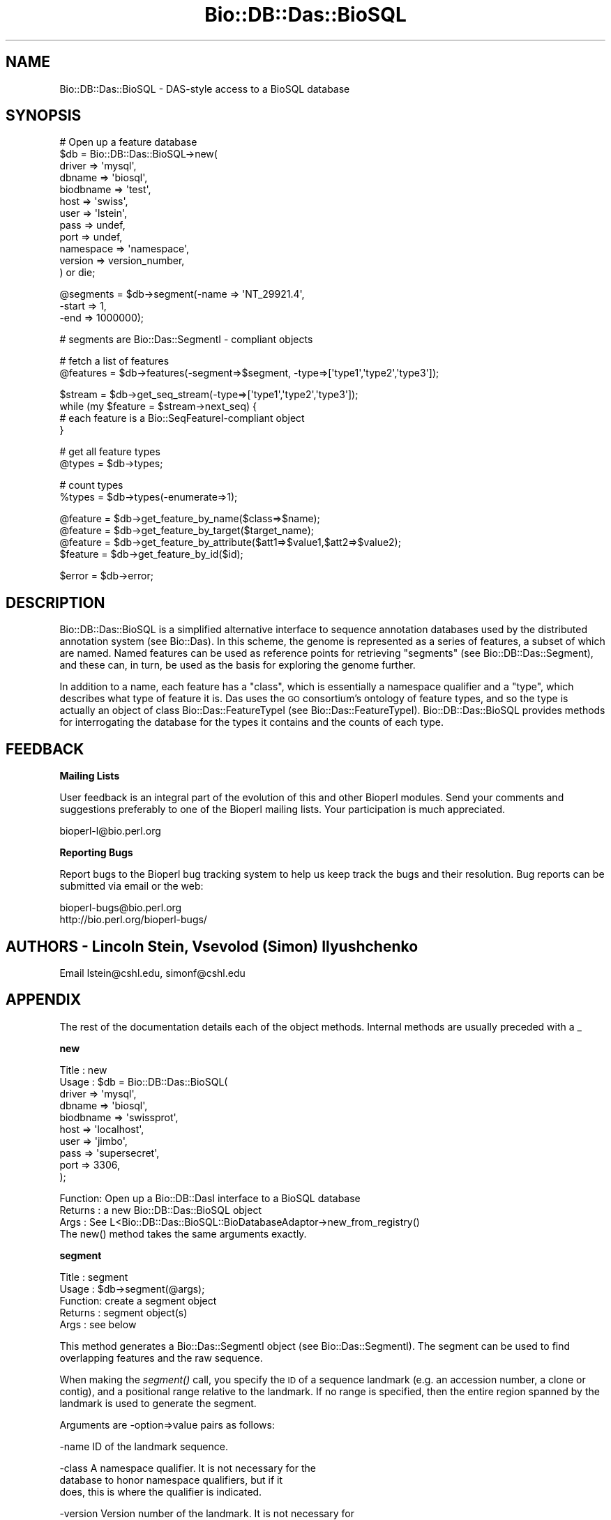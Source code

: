 .\" Automatically generated by Pod::Man v1.37, Pod::Parser v1.35
.\"
.\" Standard preamble:
.\" ========================================================================
.de Sh \" Subsection heading
.br
.if t .Sp
.ne 5
.PP
\fB\\$1\fR
.PP
..
.de Sp \" Vertical space (when we can't use .PP)
.if t .sp .5v
.if n .sp
..
.de Vb \" Begin verbatim text
.ft CW
.nf
.ne \\$1
..
.de Ve \" End verbatim text
.ft R
.fi
..
.\" Set up some character translations and predefined strings.  \*(-- will
.\" give an unbreakable dash, \*(PI will give pi, \*(L" will give a left
.\" double quote, and \*(R" will give a right double quote.  \*(C+ will
.\" give a nicer C++.  Capital omega is used to do unbreakable dashes and
.\" therefore won't be available.  \*(C` and \*(C' expand to `' in nroff,
.\" nothing in troff, for use with C<>.
.tr \(*W-
.ds C+ C\v'-.1v'\h'-1p'\s-2+\h'-1p'+\s0\v'.1v'\h'-1p'
.ie n \{\
.    ds -- \(*W-
.    ds PI pi
.    if (\n(.H=4u)&(1m=24u) .ds -- \(*W\h'-12u'\(*W\h'-12u'-\" diablo 10 pitch
.    if (\n(.H=4u)&(1m=20u) .ds -- \(*W\h'-12u'\(*W\h'-8u'-\"  diablo 12 pitch
.    ds L" ""
.    ds R" ""
.    ds C` ""
.    ds C' ""
'br\}
.el\{\
.    ds -- \|\(em\|
.    ds PI \(*p
.    ds L" ``
.    ds R" ''
'br\}
.\"
.\" If the F register is turned on, we'll generate index entries on stderr for
.\" titles (.TH), headers (.SH), subsections (.Sh), items (.Ip), and index
.\" entries marked with X<> in POD.  Of course, you'll have to process the
.\" output yourself in some meaningful fashion.
.if \nF \{\
.    de IX
.    tm Index:\\$1\t\\n%\t"\\$2"
..
.    nr % 0
.    rr F
.\}
.\"
.\" For nroff, turn off justification.  Always turn off hyphenation; it makes
.\" way too many mistakes in technical documents.
.hy 0
.if n .na
.\"
.\" Accent mark definitions (@(#)ms.acc 1.5 88/02/08 SMI; from UCB 4.2).
.\" Fear.  Run.  Save yourself.  No user-serviceable parts.
.    \" fudge factors for nroff and troff
.if n \{\
.    ds #H 0
.    ds #V .8m
.    ds #F .3m
.    ds #[ \f1
.    ds #] \fP
.\}
.if t \{\
.    ds #H ((1u-(\\\\n(.fu%2u))*.13m)
.    ds #V .6m
.    ds #F 0
.    ds #[ \&
.    ds #] \&
.\}
.    \" simple accents for nroff and troff
.if n \{\
.    ds ' \&
.    ds ` \&
.    ds ^ \&
.    ds , \&
.    ds ~ ~
.    ds /
.\}
.if t \{\
.    ds ' \\k:\h'-(\\n(.wu*8/10-\*(#H)'\'\h"|\\n:u"
.    ds ` \\k:\h'-(\\n(.wu*8/10-\*(#H)'\`\h'|\\n:u'
.    ds ^ \\k:\h'-(\\n(.wu*10/11-\*(#H)'^\h'|\\n:u'
.    ds , \\k:\h'-(\\n(.wu*8/10)',\h'|\\n:u'
.    ds ~ \\k:\h'-(\\n(.wu-\*(#H-.1m)'~\h'|\\n:u'
.    ds / \\k:\h'-(\\n(.wu*8/10-\*(#H)'\z\(sl\h'|\\n:u'
.\}
.    \" troff and (daisy-wheel) nroff accents
.ds : \\k:\h'-(\\n(.wu*8/10-\*(#H+.1m+\*(#F)'\v'-\*(#V'\z.\h'.2m+\*(#F'.\h'|\\n:u'\v'\*(#V'
.ds 8 \h'\*(#H'\(*b\h'-\*(#H'
.ds o \\k:\h'-(\\n(.wu+\w'\(de'u-\*(#H)/2u'\v'-.3n'\*(#[\z\(de\v'.3n'\h'|\\n:u'\*(#]
.ds d- \h'\*(#H'\(pd\h'-\w'~'u'\v'-.25m'\f2\(hy\fP\v'.25m'\h'-\*(#H'
.ds D- D\\k:\h'-\w'D'u'\v'-.11m'\z\(hy\v'.11m'\h'|\\n:u'
.ds th \*(#[\v'.3m'\s+1I\s-1\v'-.3m'\h'-(\w'I'u*2/3)'\s-1o\s+1\*(#]
.ds Th \*(#[\s+2I\s-2\h'-\w'I'u*3/5'\v'-.3m'o\v'.3m'\*(#]
.ds ae a\h'-(\w'a'u*4/10)'e
.ds Ae A\h'-(\w'A'u*4/10)'E
.    \" corrections for vroff
.if v .ds ~ \\k:\h'-(\\n(.wu*9/10-\*(#H)'\s-2\u~\d\s+2\h'|\\n:u'
.if v .ds ^ \\k:\h'-(\\n(.wu*10/11-\*(#H)'\v'-.4m'^\v'.4m'\h'|\\n:u'
.    \" for low resolution devices (crt and lpr)
.if \n(.H>23 .if \n(.V>19 \
\{\
.    ds : e
.    ds 8 ss
.    ds o a
.    ds d- d\h'-1'\(ga
.    ds D- D\h'-1'\(hy
.    ds th \o'bp'
.    ds Th \o'LP'
.    ds ae ae
.    ds Ae AE
.\}
.rm #[ #] #H #V #F C
.\" ========================================================================
.\"
.IX Title "Bio::DB::Das::BioSQL 3"
.TH Bio::DB::Das::BioSQL 3 "2009-04-23" "perl v5.8.8" "User Contributed Perl Documentation"
.SH "NAME"
Bio::DB::Das::BioSQL \- DAS\-style access to a BioSQL database
.SH "SYNOPSIS"
.IX Header "SYNOPSIS"
.Vb 12
\& # Open up a feature database
\& $db = Bio::DB::Das::BioSQL\->new(
\&                                 driver   => \(aqmysql\(aq,
\&                                 dbname => \(aqbiosql\(aq,
\&                                 biodbname => \(aqtest\(aq,
\&                                 host   => \(aqswiss\(aq,
\&                                 user   => \(aqlstein\(aq,
\&                                 pass   => undef,
\&                                 port   => undef,
\&                                 namespace   => \(aqnamespace\(aq,
\&                                 version   => version_number,
\&                                ) or die;
.Ve
.PP
.Vb 3
\&  @segments = $db\->segment(\-name  => \(aqNT_29921.4\(aq,
\&                           \-start => 1,
\&                           \-end   => 1000000);
.Ve
.PP
.Vb 1
\&  # segments are Bio::Das::SegmentI \- compliant objects
.Ve
.PP
.Vb 2
\&  # fetch a list of features
\&  @features = $db\->features(\-segment=>$segment, \-type=>[\(aqtype1\(aq,\(aqtype2\(aq,\(aqtype3\(aq]);
.Ve
.PP
.Vb 4
\&  $stream   = $db\->get_seq_stream(\-type=>[\(aqtype1\(aq,\(aqtype2\(aq,\(aqtype3\(aq]);
\&  while (my $feature = $stream\->next_seq) {
\&     # each feature is a Bio::SeqFeatureI\-compliant object
\&  }
.Ve
.PP
.Vb 2
\&  # get all feature types
\&  @types   = $db\->types;
.Ve
.PP
.Vb 2
\&  # count types
\&  %types   = $db\->types(\-enumerate=>1);
.Ve
.PP
.Vb 4
\&  @feature = $db\->get_feature_by_name($class=>$name);
\&  @feature = $db\->get_feature_by_target($target_name);
\&  @feature = $db\->get_feature_by_attribute($att1=>$value1,$att2=>$value2);
\&  $feature = $db\->get_feature_by_id($id);
.Ve
.PP
.Vb 1
\&  $error = $db\->error;
.Ve
.SH "DESCRIPTION"
.IX Header "DESCRIPTION"
Bio::DB::Das::BioSQL is a simplified alternative interface to sequence
annotation databases used by the distributed annotation system (see
Bio::Das). In this scheme, the genome is represented as a series of
features, a subset of which are named.  Named features can be used as
reference points for retrieving \*(L"segments\*(R" (see
Bio::DB::Das::Segment), and these can, in turn, be used as the
basis for exploring the genome further.
.PP
In addition to a name, each feature has a \*(L"class\*(R", which is
essentially a namespace qualifier and a \*(L"type\*(R", which describes what
type of feature it is.  Das uses the \s-1GO\s0 consortium's ontology of
feature types, and so the type is actually an object of class
Bio::Das::FeatureTypeI (see
Bio::Das::FeatureTypeI). Bio::DB::Das::BioSQL provides methods for
interrogating the database for the types it contains and the counts of
each type.
.SH "FEEDBACK"
.IX Header "FEEDBACK"
.Sh "Mailing Lists"
.IX Subsection "Mailing Lists"
User feedback is an integral part of the evolution of this and other
Bioperl modules. Send your comments and suggestions preferably to one
of the Bioperl mailing lists.  Your participation is much appreciated.
.PP
.Vb 1
\&  bioperl\-l@bio.perl.org
.Ve
.Sh "Reporting Bugs"
.IX Subsection "Reporting Bugs"
Report bugs to the Bioperl bug tracking system to help us keep track
the bugs and their resolution.  Bug reports can be submitted via email
or the web:
.PP
.Vb 2
\&  bioperl\-bugs@bio.perl.org
\&  http://bio.perl.org/bioperl\-bugs/
.Ve
.SH "AUTHORS \- Lincoln Stein, Vsevolod (Simon) Ilyushchenko"
.IX Header "AUTHORS - Lincoln Stein, Vsevolod (Simon) Ilyushchenko"
Email lstein@cshl.edu, simonf@cshl.edu
.SH "APPENDIX"
.IX Header "APPENDIX"
The rest of the documentation details each of the object
methods. Internal methods are usually preceded with a _
.Sh "new"
.IX Subsection "new"
.Vb 10
\& Title   : new
\& Usage   : $db    = Bio::DB::Das::BioSQL(
\&                                    driver    => \(aqmysql\(aq,
\&                                    dbname    => \(aqbiosql\(aq,
\&                                    biodbname => \(aqswissprot\(aq,
\&                                    host      => \(aqlocalhost\(aq,
\&                                    user      => \(aqjimbo\(aq,
\&                                    pass      => \(aqsupersecret\(aq,
\&                                    port      => 3306,
\&                                       );
.Ve
.PP
.Vb 4
\& Function: Open up a Bio::DB::DasI interface to a BioSQL database
\& Returns : a new Bio::DB::Das::BioSQL object
\& Args    : See L<Bio::DB::Das::BioSQL::BioDatabaseAdaptor\->new_from_registry()
\&           The new() method takes the same arguments exactly.
.Ve
.Sh "segment"
.IX Subsection "segment"
.Vb 5
\& Title   : segment
\& Usage   : $db\->segment(@args);
\& Function: create a segment object
\& Returns : segment object(s)
\& Args    : see below
.Ve
.PP
This method generates a Bio::Das::SegmentI object (see
Bio::Das::SegmentI).  The segment can be used to find overlapping
features and the raw sequence.
.PP
When making the \fIsegment()\fR call, you specify the \s-1ID\s0 of a sequence
landmark (e.g. an accession number, a clone or contig), and a
positional range relative to the landmark.  If no range is specified,
then the entire region spanned by the landmark is used to generate the
segment.
.PP
Arguments are \-option=>value pairs as follows:
.PP
.Vb 1
\& \-name         ID of the landmark sequence.
.Ve
.PP
.Vb 3
\& \-class        A namespace qualifier.  It is not necessary for the
\&               database to honor namespace qualifiers, but if it
\&               does, this is where the qualifier is indicated.
.Ve
.PP
.Vb 3
\& \-version      Version number of the landmark.  It is not necessary for
\&               the database to honor versions, but if it does, this is
\&               where the version is indicated.
.Ve
.PP
.Vb 3
\& \-start        Start of the segment relative to landmark.  Positions
\&               follow standard 1\-based sequence rules.  If not specified,
\&               defaults to the beginning of the landmark.
.Ve
.PP
.Vb 2
\& \-end          End of the segment relative to the landmark.  If not specified,
\&               defaults to the end of the landmark.
.Ve
.PP
The return value is a list of Bio::Das::SegmentI objects.  If the method
is called in a scalar context and there are no more than one segments
that satisfy the request, then it is allowed to return the segment.
Otherwise, the method must throw a \*(L"multiple segment exception\*(R".
.Sh "features"
.IX Subsection "features"
.Vb 6
\& Title   : features
\& Usage   : $db\->features(@args)
\& Function: get all features, possibly filtered by type
\& Returns : a list of Bio::SeqFeatureI objects
\& Args    : see below
\& Status  : public
.Ve
.PP
This routine will retrieve features in the database regardless of
position.  It can be used to return all features, or a subset based on
their type
.PP
Arguments are \-option=>value pairs as follows:
.PP
.Vb 3
\&  \-types     List of feature types to return.  Argument is an array
\&             of Bio::Das::FeatureTypeI objects or a set of strings
\&             that can be converted into FeatureTypeI objects.
.Ve
.PP
.Vb 2
\&  \-callback   A callback to invoke on each feature.  The subroutine
\&              will be passed each Bio::SeqFeatureI object in turn.
.Ve
.PP
.Vb 1
\&  \-attributes A hash reference containing attributes to match.
.Ve
.PP
The \-attributes argument is a hashref containing one or more attributes
to match against:
.PP
.Vb 2
\&  \-attributes => { Gene => \(aqabc\-1\(aq,
\&                   Note => \(aqconfirmed\(aq }
.Ve
.PP
Attribute matching is simple exact string matching, and multiple
attributes are ANDed together.
.PP
If one provides a callback, it will be invoked on each feature in
turn.  If the callback returns a false value, iteration will be
interrupted.  When a callback is provided, the method returns undef.
.Sh "types"
.IX Subsection "types"
.Vb 5
\& Title   : types
\& Usage   : $db\->types(@args)
\& Function: return list of feature types in database
\& Returns : a list of Bio::Das::FeatureTypeI objects
\& Args    : see below
.Ve
.PP
This routine returns a list of feature types known to the database. It
is also possible to find out how many times each feature occurs.
.PP
Arguments are \-option=>value pairs as follows:
.PP
.Vb 1
\&  \-enumerate  if true, count the features
.Ve
.PP
The returned value will be a list of Bio::Das::FeatureTypeI objects
(see Bio::Das::FeatureTypeI.
.PP
If \-enumerate is true, then the function returns a hash (not a hash
reference) in which the keys are the stringified versions of
Bio::Das::FeatureTypeI and the values are the number of times each
feature appears in the database.
.PP
\&\s-1NOTE:\s0 This currently raises a \*(L"not\-implemented\*(R" exception, as the
BioSQL \s-1API\s0 does not appear to provide this functionality.
.Sh "search_notes"
.IX Subsection "search_notes"
.Vb 6
\& Title   : search_notes
\& Usage   : $db\->search_notes($search_term,$max_results)
\& Function: full\-text search on features, ENSEMBL\-style
\& Returns : an array of [$name,$description,$score]
\& Args    : see below
\& Status  : public
.Ve
.PP
This routine performs a full-text search on feature attributes (which
attributes depend on implementation) and returns a list of
[$name,$description,$score], where \f(CW$name\fR is the feature \s-1ID\s0,
\&\f(CW$description\fR is a human-readable description such as a locus line, and
\&\f(CW$score\fR is the match strength.
.PP
\&\s-1THIS\s0 \s-1METHOD\s0 \s-1CURRENTLY\s0 \s-1RETURNS\s0 \s-1EMPTY\s0 \s-1BECAUSE\s0 I \s-1CAN\s0'T \s-1GET\s0 \s-1\fIFETCH_BY_QUERY\s0()\fR
\&\s-1TO\s0 \s-1WORK\s0.
.Sh "biosql"
.IX Subsection "biosql"
.Vb 5
\& Title   : biosql
\& Usage   : $biosql  = $db\->biosql([$biosql])
\& Function: Get/set the underlying Bio::DB::Das::BioSQL::BioDatabaseAdaptor
\& Returns : An Bio::DB::Das::BioSQL::BioDatabaseAdaptor
\& Args    : A new Bio::DB::Das::BioSQL::BioDatabaseAdaptor (optional)
.Ve
.Sh "_segclass"
.IX Subsection "_segclass"
.Vb 6
\& Title   : _segclass
\& Usage   : $class = $db\->_segclass
\& Function: returns the perl class that we use for segment() calls
\& Returns : a string containing the segment class
\& Args    : none
\& Status  : reserved for subclass use
.Ve
.Sh "_adaptorclass"
.IX Subsection "_adaptorclass"
.Vb 6
\& Title   : _adaptorclass
\& Usage   : $class = $db\->_adaptorclass
\& Function: returns the perl class that we use as a BioSQL database adaptor
\& Returns : a string containing the segment class
\& Args    : none
\& Status  : reserved for subclass use
.Ve
